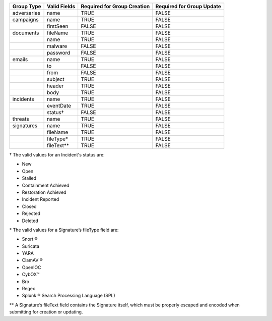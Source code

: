 +-------------+--------------+---------------------------------+-------------------------------+
| Group Type  | Valid Fields | Required for Group **Creation** | Required for Group **Update** |
+=============+==============+=================================+===============================+
| adversaries | name         | TRUE                            | FALSE                         |
+-------------+--------------+---------------------------------+-------------------------------+
| campaigns   | name         | TRUE                            | FALSE                         |
+-------------+--------------+---------------------------------+-------------------------------+
|             | firstSeen    | FALSE                           | FALSE                         |
+-------------+--------------+---------------------------------+-------------------------------+
| documents   | fileName     | TRUE                            | FALSE                         |
+-------------+--------------+---------------------------------+-------------------------------+
|             | name         | TRUE                            | FALSE                         |
+-------------+--------------+---------------------------------+-------------------------------+
|             | malware      | FALSE                           | FALSE                         |
+-------------+--------------+---------------------------------+-------------------------------+
|             | password     | FALSE                           | FALSE                         |
+-------------+--------------+---------------------------------+-------------------------------+
| emails      | name         | TRUE                            | FALSE                         |
+-------------+--------------+---------------------------------+-------------------------------+
|             | to           | FALSE                           | FALSE                         |
+-------------+--------------+---------------------------------+-------------------------------+
|             | from         | FALSE                           | FALSE                         |
+-------------+--------------+---------------------------------+-------------------------------+
|             | subject      | TRUE                            | FALSE                         |
+-------------+--------------+---------------------------------+-------------------------------+
|             | header       | TRUE                            | FALSE                         |
+-------------+--------------+---------------------------------+-------------------------------+
|             | body         | TRUE                            | FALSE                         |
+-------------+--------------+---------------------------------+-------------------------------+
| incidents   | name         | TRUE                            | FALSE                         |
+-------------+--------------+---------------------------------+-------------------------------+
|             | eventDate    | TRUE                            | FALSE                         |
+-------------+--------------+---------------------------------+-------------------------------+
|             | status†      | FALSE                           | FALSE                         |
+-------------+--------------+---------------------------------+-------------------------------+
| threats     | name         | TRUE                            | FALSE                         |
+-------------+--------------+---------------------------------+-------------------------------+
| signatures  | name         | TRUE                            | FALSE                         |
+-------------+--------------+---------------------------------+-------------------------------+
|             | fileName     | TRUE                            | FALSE                         |
+-------------+--------------+---------------------------------+-------------------------------+
|             | fileType\*   | TRUE                            | FALSE                         |
+-------------+--------------+---------------------------------+-------------------------------+
|             | fileText\*\* | TRUE                            | FALSE                         |
+-------------+--------------+---------------------------------+-------------------------------+

† The valid values for an Incident's status are: 

* New
* Open
* Stalled
* Containment Achieved
* Restoration Achieved
* Incident Reported
* Closed
* Rejected
* Deleted

\* The valid values for a Signature’s fileType field are:

* Snort ®
* Suricata
* YARA
* ClamAV ®
* OpenIOC
* CybOX™
* Bro
* Regex
* Splunk ® Search Processing Language (SPL)

\*\* A Signature’s fileText field contains the Signature itself, which must be properly escaped and encoded when submitting for creation or updating.